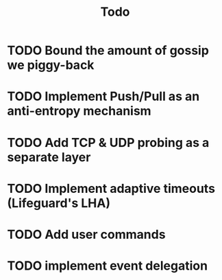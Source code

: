 #+title: Todo

* TODO Bound the amount of gossip we piggy-back
* TODO Implement Push/Pull as an anti-entropy mechanism
* TODO Add TCP & UDP probing as a separate layer
* TODO Implement adaptive timeouts (Lifeguard's LHA)
* TODO Add user commands
* TODO implement event delegation
